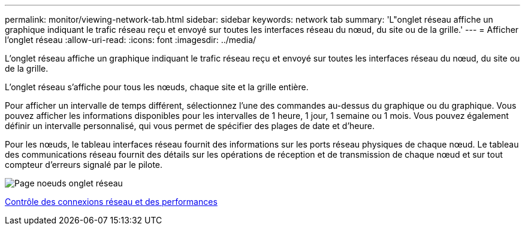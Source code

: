 ---
permalink: monitor/viewing-network-tab.html 
sidebar: sidebar 
keywords: network tab 
summary: 'L"onglet réseau affiche un graphique indiquant le trafic réseau reçu et envoyé sur toutes les interfaces réseau du nœud, du site ou de la grille.' 
---
= Afficher l'onglet réseau
:allow-uri-read: 
:icons: font
:imagesdir: ../media/


[role="lead"]
L'onglet réseau affiche un graphique indiquant le trafic réseau reçu et envoyé sur toutes les interfaces réseau du nœud, du site ou de la grille.

L'onglet réseau s'affiche pour tous les nœuds, chaque site et la grille entière.

Pour afficher un intervalle de temps différent, sélectionnez l'une des commandes au-dessus du graphique ou du graphique. Vous pouvez afficher les informations disponibles pour les intervalles de 1 heure, 1 jour, 1 semaine ou 1 mois. Vous pouvez également définir un intervalle personnalisé, qui vous permet de spécifier des plages de date et d'heure.

Pour les nœuds, le tableau interfaces réseau fournit des informations sur les ports réseau physiques de chaque nœud. Le tableau des communications réseau fournit des détails sur les opérations de réception et de transmission de chaque nœud et sur tout compteur d'erreurs signalé par le pilote.

image::../media/nodes_page_network_tab.png[Page noeuds onglet réseau]

xref:monitoring-network-connections-and-performance.adoc[Contrôle des connexions réseau et des performances]
